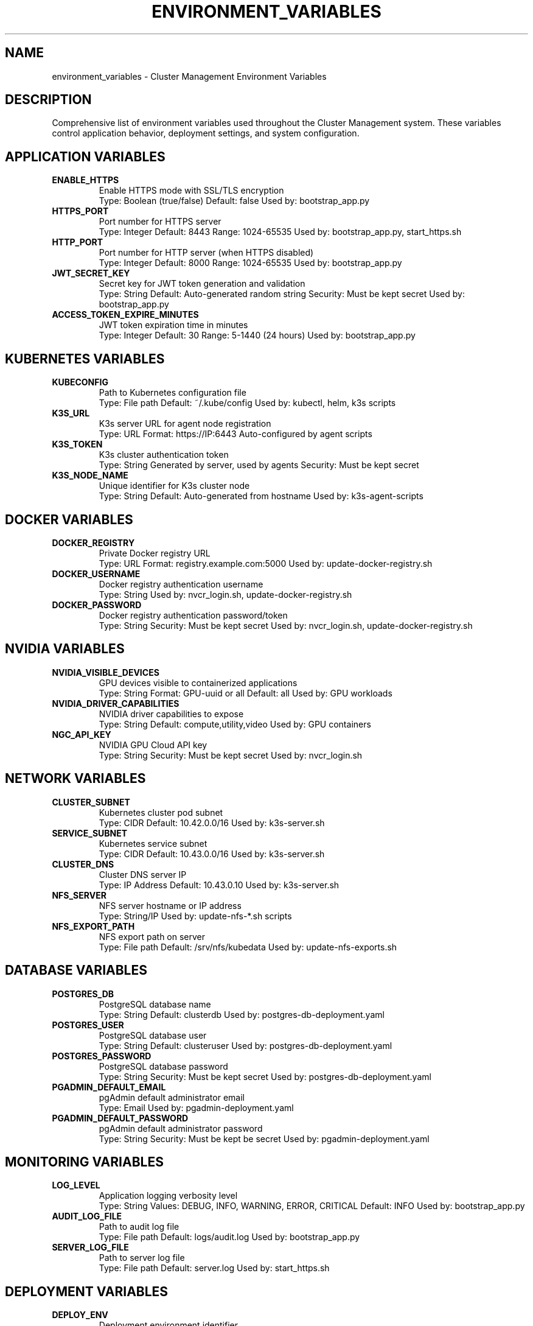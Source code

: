 .TH ENVIRONMENT_VARIABLES 7 "October 31, 2025" "Cluster Management" "Miscellaneous"
.SH NAME
environment_variables \- Cluster Management Environment Variables
.SH DESCRIPTION
Comprehensive list of environment variables used throughout the Cluster Management system. These variables control application behavior, deployment settings, and system configuration.
.SH APPLICATION VARIABLES
.TP
.B ENABLE_HTTPS
Enable HTTPS mode with SSL/TLS encryption
.RS
Type: Boolean (true/false)
Default: false
Used by: bootstrap_app.py
.RE
.TP
.B HTTPS_PORT
Port number for HTTPS server
.RS
Type: Integer
Default: 8443
Range: 1024-65535
Used by: bootstrap_app.py, start_https.sh
.RE
.TP
.B HTTP_PORT
Port number for HTTP server (when HTTPS disabled)
.RS
Type: Integer
Default: 8000
Range: 1024-65535
Used by: bootstrap_app.py
.RE
.TP
.B JWT_SECRET_KEY
Secret key for JWT token generation and validation
.RS
Type: String
Default: Auto-generated random string
Security: Must be kept secret
Used by: bootstrap_app.py
.RE
.TP
.B ACCESS_TOKEN_EXPIRE_MINUTES
JWT token expiration time in minutes
.RS
Type: Integer
Default: 30
Range: 5-1440 (24 hours)
Used by: bootstrap_app.py
.RE
.SH KUBERNETES VARIABLES
.TP
.B KUBECONFIG
Path to Kubernetes configuration file
.RS
Type: File path
Default: ~/.kube/config
Used by: kubectl, helm, k3s scripts
.RE
.TP
.B K3S_URL
K3s server URL for agent node registration
.RS
Type: URL
Format: https://IP:6443
Auto-configured by agent scripts
.RE
.TP
.B K3S_TOKEN
K3s cluster authentication token
.RS
Type: String
Generated by server, used by agents
Security: Must be kept secret
.RE
.TP
.B K3S_NODE_NAME
Unique identifier for K3s cluster node
.RS
Type: String
Default: Auto-generated from hostname
Used by: k3s-agent-scripts
.RE
.SH DOCKER VARIABLES
.TP
.B DOCKER_REGISTRY
Private Docker registry URL
.RS
Type: URL
Format: registry.example.com:5000
Used by: update-docker-registry.sh
.RE
.TP
.B DOCKER_USERNAME
Docker registry authentication username
.RS
Type: String
Used by: nvcr_login.sh, update-docker-registry.sh
.RE
.TP
.B DOCKER_PASSWORD
Docker registry authentication password/token
.RS
Type: String
Security: Must be kept secret
Used by: nvcr_login.sh, update-docker-registry.sh
.RE
.SH NVIDIA VARIABLES
.TP
.B NVIDIA_VISIBLE_DEVICES
GPU devices visible to containerized applications
.RS
Type: String
Format: GPU-uuid or all
Default: all
Used by: GPU workloads
.RE
.TP
.B NVIDIA_DRIVER_CAPABILITIES
NVIDIA driver capabilities to expose
.RS
Type: String
Default: compute,utility,video
Used by: GPU containers
.RE
.TP
.B NGC_API_KEY
NVIDIA GPU Cloud API key
.RS
Type: String
Security: Must be kept secret
Used by: nvcr_login.sh
.RE
.SH NETWORK VARIABLES
.TP
.B CLUSTER_SUBNET
Kubernetes cluster pod subnet
.RS
Type: CIDR
Default: 10.42.0.0/16
Used by: k3s-server.sh
.RE
.TP
.B SERVICE_SUBNET
Kubernetes service subnet
.RS
Type: CIDR
Default: 10.43.0.0/16
Used by: k3s-server.sh
.RE
.TP
.B CLUSTER_DNS
Cluster DNS server IP
.RS
Type: IP Address
Default: 10.43.0.10
Used by: k3s-server.sh
.RE
.TP
.B NFS_SERVER
NFS server hostname or IP address
.RS
Type: String/IP
Used by: update-nfs-*.sh scripts
.RE
.TP
.B NFS_EXPORT_PATH
NFS export path on server
.RS
Type: File path
Default: /srv/nfs/kubedata
Used by: update-nfs-exports.sh
.RE
.SH DATABASE VARIABLES
.TP
.B POSTGRES_DB
PostgreSQL database name
.RS
Type: String
Default: clusterdb
Used by: postgres-db-deployment.yaml
.RE
.TP
.B POSTGRES_USER
PostgreSQL database user
.RS
Type: String
Default: clusteruser
Used by: postgres-db-deployment.yaml
.RE
.TP
.B POSTGRES_PASSWORD
PostgreSQL database password
.RS
Type: String
Security: Must be kept secret
Used by: postgres-db-deployment.yaml
.RE
.TP
.B PGADMIN_DEFAULT_EMAIL
pgAdmin default administrator email
.RS
Type: Email
Used by: pgadmin-deployment.yaml
.RE
.TP
.B PGADMIN_DEFAULT_PASSWORD
pgAdmin default administrator password
.RS
Type: String
Security: Must be kept be secret
Used by: pgadmin-deployment.yaml
.RE
.SH MONITORING VARIABLES
.TP
.B LOG_LEVEL
Application logging verbosity level
.RS
Type: String
Values: DEBUG, INFO, WARNING, ERROR, CRITICAL
Default: INFO
Used by: bootstrap_app.py
.RE
.TP
.B AUDIT_LOG_FILE
Path to audit log file
.RS
Type: File path
Default: logs/audit.log
Used by: bootstrap_app.py
.RE
.TP
.B SERVER_LOG_FILE
Path to server log file
.RS
Type: File path
Default: server.log
Used by: start_https.sh
.RE
.SH DEPLOYMENT VARIABLES
.TP
.B DEPLOY_ENV
Deployment environment identifier
.RS
Type: String
Values: dev, staging, prod
Default: prod
Used by: deployment scripts
.RE
.TP
.B BACKUP_DIR
Backup directory path
.RS
Type: File path
Default: /opt/cluster-backups
Used by: restore_backup.sh
.RE
.TP
.B CONFIG_DIR
Configuration directory path
.RS
Type: File path
Default: /etc/cluster-config
Used by: utility scripts
.RE
.SH SECURITY VARIABLES
.TP
.B SSL_CERT_FILE
Path to SSL certificate file
.RS
Type: File path
Default: ssl/cert.pem
Auto-generated by bootstrap_app.py
.RE
.TP
.B SSL_KEY_FILE
Path to SSL private key file
.RS
Type: File path
Default: ssl/key.pem
Auto-generated by bootstrap_app.py
.RE
.TP
.B CA_CERT_FILE
Path to Certificate Authority certificate
.RS
Type: File path
Default: ca.crt
Used by: create_ca.sh
.RE
.SH SETTING VARIABLES
.SS Global Environment File
Create /etc/cluster-config/env.sh with all variables:
.RS
.nf
#!/bin/bash
export ENABLE_HTTPS=true
export HTTPS_PORT=8443
export KUBECONFIG=/etc/kubernetes/admin.conf
export DOCKER_REGISTRY=registry.local:5000
# ... other variables
.fi
.RE
.SS Script-Specific Variables
.TP
Per-Script Configuration
Each script can override variables as needed
.TP
Runtime Override
Command-line variables override environment settings
.SH VALIDATION
.TP
Required Variables
Scripts validate presence of critical variables
.TP
Type Checking
Variables are validated for correct types and formats
.TP
Security Scanning
Sensitive variables are checked for exposure risks
.SH EXAMPLES
.TP
Set basic application variables:
.B export ENABLE_HTTPS=true HTTPS_PORT=8443
.TP
Configure Kubernetes access:
.B export KUBECONFIG=/etc/kubernetes/admin.conf
.TP
Setup Docker registry:
.B export DOCKER_REGISTRY=registry.local:5000
.TP
Configure NVIDIA access:
.B export NGC_API_KEY=your-api-key-here
.SH FILES
.TP
.B /etc/cluster-config/env.sh
Global environment configuration
.TP
.B ~/.cluster-env
User-specific environment overrides
.TP
.B .env.local
Local development environment
.SH SEE ALSO
.BR bootstrap_app.py (1),
.BR env.sh (1),
.BR k3s-server.sh (1)